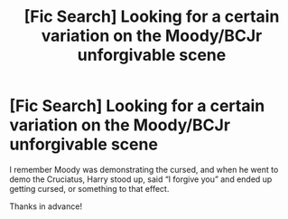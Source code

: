 #+TITLE: [Fic Search] Looking for a certain variation on the Moody/BCJr unforgivable scene

* [Fic Search] Looking for a certain variation on the Moody/BCJr unforgivable scene
:PROPERTIES:
:Author: Namzeh011
:Score: 2
:DateUnix: 1546119314.0
:DateShort: 2018-Dec-30
:FlairText: Request
:END:
I remember Moody was demonstrating the cursed, and when he went to demo the Cruciatus, Harry stood up, said “I forgive you” and ended up getting cursed, or something to that effect.

Thanks in advance!

